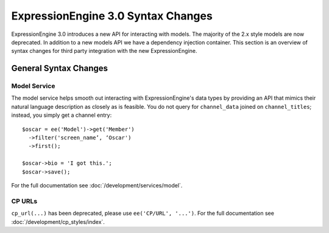 ###################################
ExpressionEngine 3.0 Syntax Changes
###################################

.. highlight:: php

ExpressionEngine 3.0 introduces a new API for interacting with models. The
majority of the 2.x style models are now deprecated. In addition to a new
models API we have a dependency injection container. This section is an
overview of syntax changes for third party integration with the new
ExpressionEngine.

General Syntax Changes
======================

Model Service
-------------

The model service helps smooth out interacting with ExpressionEngine's data
types by providing an API that mimics their natural language description as
closely as is feasible. You do not query for ``channel_data`` joined on
``channel_titles``; instead, you simply get a channel entry::

  $oscar = ee('Model')->get('Member')
    ->filter('screen_name’, ‘Oscar')
    ->first();

  $oscar->bio = 'I got this.';
  $oscar->save();

For the full documentation see :doc:`/development/services/model`.

CP URLs
-------

``cp_url(...)`` has been deprecated, please use ``ee('CP/URL', '...')``.
For the full documentation see :doc:`/development/cp_styles/index`.
